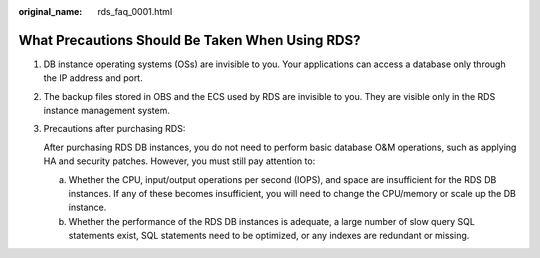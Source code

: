 :original_name: rds_faq_0001.html

.. _rds_faq_0001:

What Precautions Should Be Taken When Using RDS?
================================================

#. DB instance operating systems (OSs) are invisible to you. Your applications can access a database only through the IP address and port.

#. The backup files stored in OBS and the ECS used by RDS are invisible to you. They are visible only in the RDS instance management system.

#. Precautions after purchasing RDS:

   After purchasing RDS DB instances, you do not need to perform basic database O&M operations, such as applying HA and security patches. However, you must still pay attention to:

   a. Whether the CPU, input/output operations per second (IOPS), and space are insufficient for the RDS DB instances. If any of these becomes insufficient, you will need to change the CPU/memory or scale up the DB instance.
   b. Whether the performance of the RDS DB instances is adequate, a large number of slow query SQL statements exist, SQL statements need to be optimized, or any indexes are redundant or missing.

